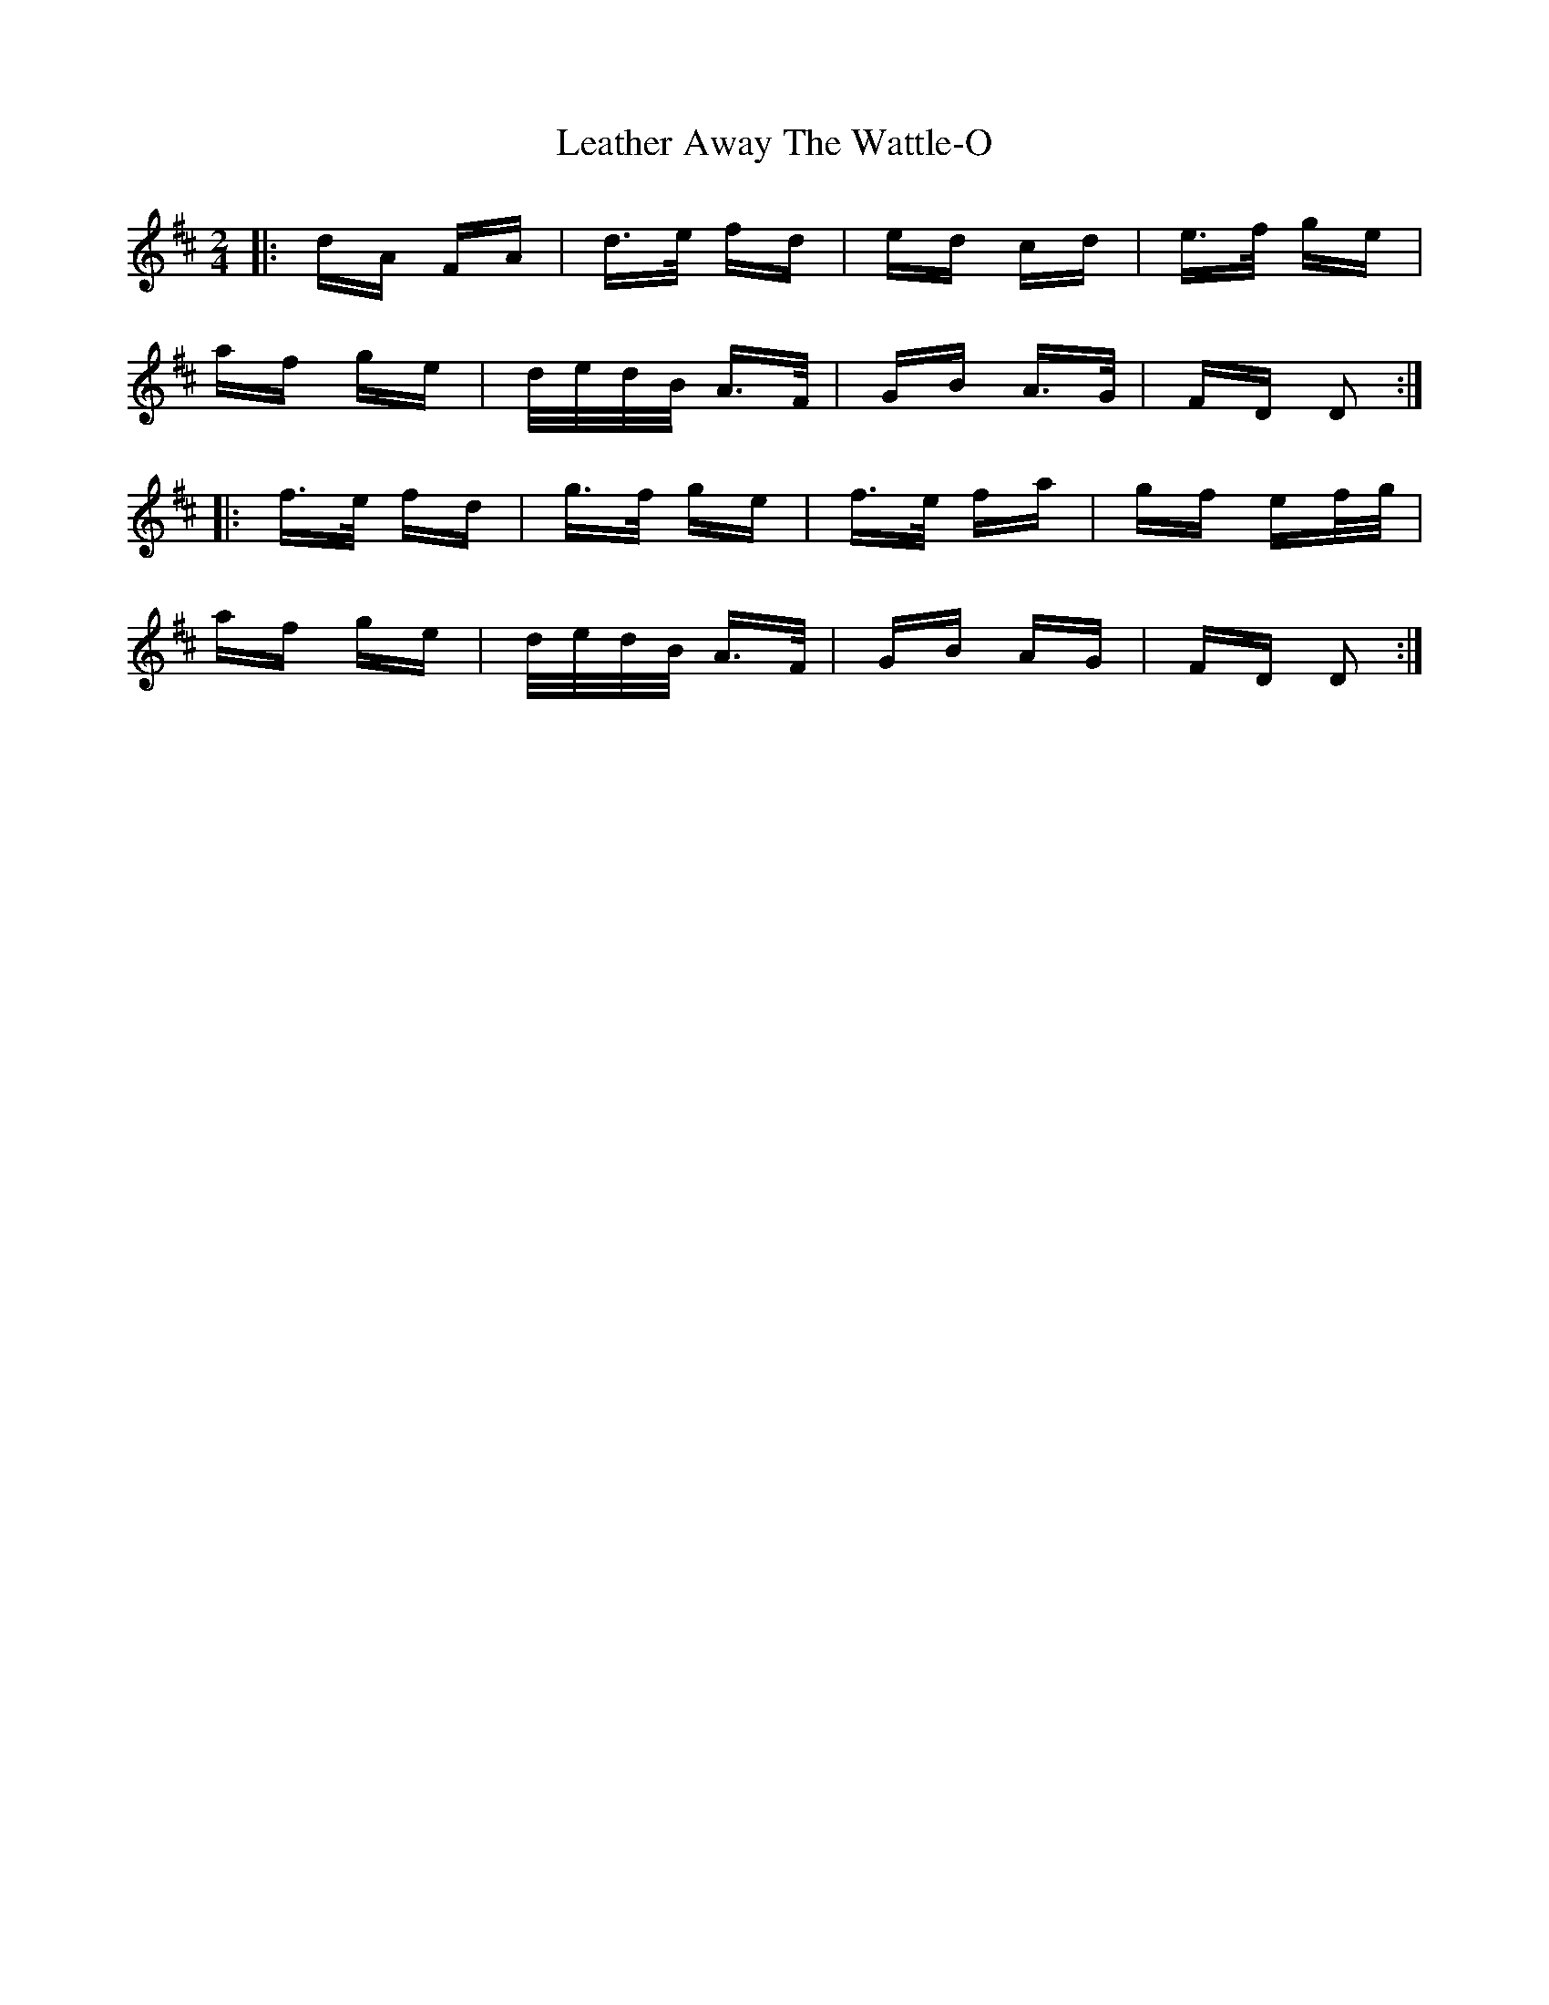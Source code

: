 X: 23235
T: Leather Away The Wattle-O
R: polka
M: 2/4
K: Dmajor
|:dA FA|d>e fd|ed cd|e>f ge|
af ge|d/e/d/B/ A>F|GB A>G|FD D2:|
|:f>e fd|g>f ge|f>e fa|gf ef/g/|
af ge|d/e/d/B/ A>F|GB AG|FD D2:|

